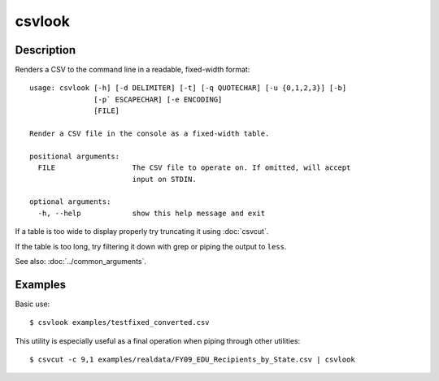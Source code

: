 =======
csvlook
=======

Description
===========

Renders a CSV to the command line in a readable, fixed-width format::

    usage: csvlook [-h] [-d DELIMITER] [-t] [-q QUOTECHAR] [-u {0,1,2,3}] [-b]
                   [-p` ESCAPECHAR] [-e ENCODING]
                   [FILE]

    Render a CSV file in the console as a fixed-width table.

    positional arguments:
      FILE                  The CSV file to operate on. If omitted, will accept
                            input on STDIN.

    optional arguments:
      -h, --help            show this help message and exit

If a table is too wide to display properly try truncating it using :doc:`csvcut`.

If the table is too long, try filtering it down with grep or piping the output to ``less``.

See also: :doc:`../common_arguments`.

Examples
========

Basic use::

    $ csvlook examples/testfixed_converted.csv

This utility is especially useful as a final operation when piping through other utilities::

    $ csvcut -c 9,1 examples/realdata/FY09_EDU_Recipients_by_State.csv | csvlook
